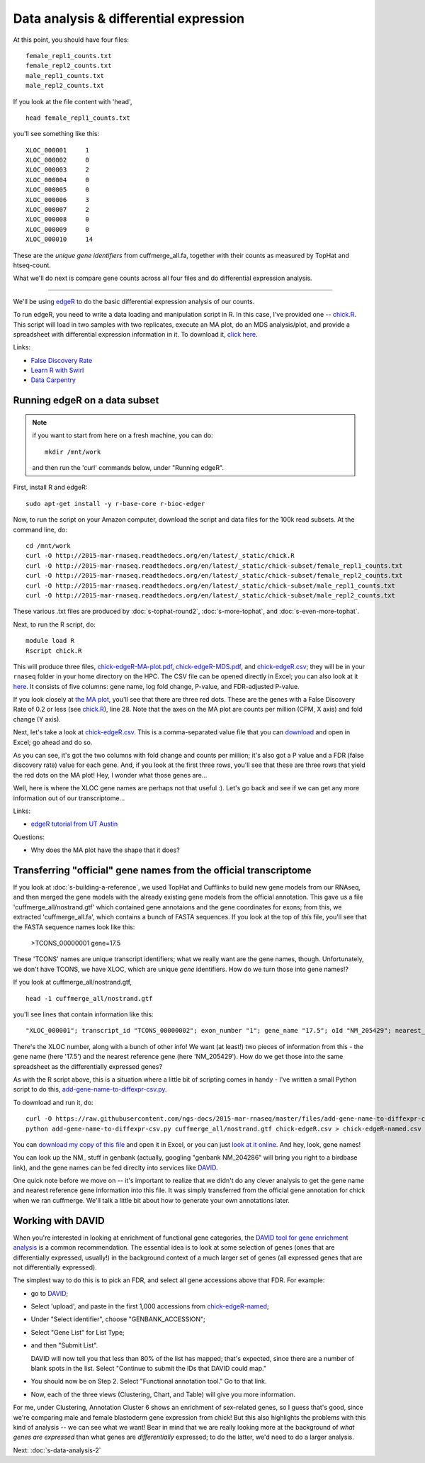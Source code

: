 Data analysis & differential expression
=======================================

At this point, you should have four files::

   female_repl1_counts.txt
   female_repl2_counts.txt
   male_repl1_counts.txt
   male_repl2_counts.txt

If you look at the file content with 'head', ::

   head female_repl1_counts.txt 

you'll see something like this::

   XLOC_000001     1
   XLOC_000002     0
   XLOC_000003     2
   XLOC_000004     0
   XLOC_000005     0
   XLOC_000006     3
   XLOC_000007     2
   XLOC_000008     0
   XLOC_000009     0
   XLOC_000010     14

These are the *unique gene identifiers* from cuffmerge_all.fa, together
with their counts as measured by TopHat and htseq-count.

What we'll do next is compare gene counts across all four files and do
differential expression analysis.

----

We'll be using `edgeR
<http://www.bioconductor.org/packages/release/bioc/html/edgeR.html>`__
to do the basic differential expression analysis of our counts.

To run edgeR, you need to write a data loading and manipulation script
in R.  In this case, I've provided one -- `chick.R
<https://github.com/ngs-docs/2015-mar-rnaseq/blob/master/files/chick.R>`__.
This script will load in two samples with two replicates, execute an
MA plot, do an MDS analysis/plot, and provide a spreadsheet with
differential expression information in it.  To download it, `click
here
<http://2015-mar-rnaseq.readthedocs.org/en/latest/_static/chick.R>`__.

Links:

* `False Discovery Rate <http://en.wikipedia.org/wiki/False_discovery_rate>`__
* `Learn R with Swirl <http://swirlstats.com/>`__
* `Data Carpentry <http://www.datacarpentry.org/>`__

Running edgeR on a data subset
------------------------------

.. note:: if you want to start from here on a fresh machine, you can do::

      mkdir /mnt/work

   and then run the 'curl' commands below, under "Running edgeR".

First, install R and edgeR::

   sudo apt-get install -y r-base-core r-bioc-edger

Now, to run the script on your Amazon computer, download the script
and data files for the 100k read subsets.  At the command line, do::

   cd /mnt/work
   curl -O http://2015-mar-rnaseq.readthedocs.org/en/latest/_static/chick.R
   curl -O http://2015-mar-rnaseq.readthedocs.org/en/latest/_static/chick-subset/female_repl1_counts.txt
   curl -O http://2015-mar-rnaseq.readthedocs.org/en/latest/_static/chick-subset/female_repl2_counts.txt
   curl -O http://2015-mar-rnaseq.readthedocs.org/en/latest/_static/chick-subset/male_repl1_counts.txt
   curl -O http://2015-mar-rnaseq.readthedocs.org/en/latest/_static/chick-subset/male_repl2_counts.txt

These various .txt files are produced by :doc:`s-tophat-round2`, :doc:`s-more-tophat`, and :doc:`s-even-more-tophat`.

Next, to run the R script, do::

   module load R
   Rscript chick.R

This will produce three files, `chick-edgeR-MA-plot.pdf
<http://2015-mar-rnaseq.readthedocs.org/en/latest/_static/chick-subset/chick-edgeR-MA-plot.pdf>`__,
`chick-edgeR-MDS.pdf
<http://2015-mar-rnaseq.readthedocs.org/en/latest/_static/chick-subset/chick-edgeR-MDS.pdf>`__,
and `chick-edgeR.csv
<http://2015-mar-rnaseq.readthedocs.org/en/latest/_static/chick-subset/chick-edgeR.csv>`__;
they will be in your ``rnaseq`` folder in your home directory
on the HPC.  The CSV file can be opened directly in Excel; you can
also look at it `here
<https://raw.githubusercontent.com/ngs-docs/2015-mar-rnaseq/master/files/chick-subset/chick-edgeR.csv>`__.
It consists of five columns: gene name, log fold change, P-value, and
FDR-adjusted P-value.

If you look closely at `the MA plot
<http://2015-mar-rnaseq.readthedocs.org/en/latest/_static/chick-subset/chick-edgeR-MA-plot.pdf>`__,
you'll see that there are three red dots.  These are the genes with a
False Discovery Rate of 0.2 or less (see `chick.R
<https://github.com/ngs-docs/2015-mar-rnaseq/blob/master/files/chick.R#L28>`__),
line 28.
Note that the axes on the MA plot are counts per million (CPM, X axis) and
fold change (Y axis).

Next, let's take a look at `chick-edgeR.csv
<https://github.com/ngs-docs/2015-mar-rnaseq/blob/master/files/chick-subset/chick-edgeR.csv>`__.
This is a comma-separated value file that you can `download
<http://2015-mar-rnaseq.readthedocs.org/en/latest/_static/chick-subset/chick-edgeR.csv>`__
and open in Excel; go ahead and do so.

As you can see, it's got the two columns with fold change and counts
per million; it's also got a P value and a FDR (false discovery rate) value
for each gene.  And, if you look at the first three rows, you'll see that
these are three rows that yield the red dots on the MA plot!  Hey, I wonder
what those genes are...

Well, here is where the XLOC gene names are perhaps not that useful :).
Let's go back and see if we can get any more information out of our
transcriptome...

Links:

* `edgeR tutorial from UT Austin <https://wikis.utexas.edu/display/bioiteam/Differential+gene+expression+analysis#Differentialgeneexpressionanalysis-Optional:edgeR>`__

Questions:

* Why does the MA plot have the shape that it does?

Transferring "official" gene names from the official transcriptome
------------------------------------------------------------------

If you look at :doc:`s-building-a-reference`, we used TopHat and
Cufflinks to build new gene models from our RNAseq, and then merged
the gene models with the already existing gene models from the
official annotation.  This gave us a file 'cuffmerge_all/nostrand.gtf'
which contained gene annotaions and the gene coordinates for exons;
from this, we extracted 'cuffmerge_all.fa', which contains a bunch
of FASTA sequences.  If you look at the top of *this* file, you'll
see that the FASTA sequence names look like this:

   >TCONS_00000001 gene=17.5

These 'TCONS' names are unique transcript identifiers; what we really want
are the gene names, though.  Unfortunately, we don't have TCONS, we have XLOC,
which are unique *gene* identifiers.  How do we turn those into gene names!?

If you look at cuffmerge_all/nostrand.gtf, ::

   head -1 cuffmerge_all/nostrand.gtf

you'll see lines that contain information like this::

   "XLOC_000001"; transcript_id "TCONS_00000002"; exon_number "1"; gene_name "17.5"; oId "NM_205429"; nearest_ref "NM_205429"; class_code "="; tss_id "TSS1"; p_id "P2";

There's the XLOC number, along with a bunch of other info! We want (at
least!) two pieces of information from this - the gene name (here '17.5') and
the nearest reference gene (here 'NM_205429').  How do we get those into
the same spreadsheet as the differentially expressed genes?

As with the R script above, this is a situation where a little bit of
scripting comes in handy - I've written a small Python script to do this,
`add-gene-name-to-diffexpr-csv.py <https://github.com/ngs-docs/2015-mar-rnaseq/blob/master/files/add-gene-name-to-diffexpr-csv.py>`__.

To download and run it, do::

   curl -O https://raw.githubusercontent.com/ngs-docs/2015-mar-rnaseq/master/files/add-gene-name-to-diffexpr-csv.py
   python add-gene-name-to-diffexpr-csv.py cuffmerge_all/nostrand.gtf chick-edgeR.csv > chick-edgeR-named.csv

You can `download my copy of this file <http://2015-mar-rnaseq.readthedocs.org/en/latest/_static/chick-subset/chick-edgeR-named.csv>`__ and open it in Excel, or you can just `look at it online <https://github.com/ngs-docs/2015-mar-rnaseq/blob/master/files/chick-subset/chick-edgeR-named.csv>`__.  And hey, look, gene names!

You can look up the NM_ stuff in genbank (actually, googling "genbank
NM_204286" will bring you right to a birdbase link), and the gene
names can be fed direclty into services like `DAVID
<http://david.abcc.ncifcrf.gov/tools.jsp>`__.

One quick note before we move on -- it's important to realize that we
didn't do any clever analysis to get the gene name and nearest
reference gene information into this file.  It was simply transferred
from the official gene annotation for chick when we ran cuffmerge.
We'll talk a little bit about how to generate your own annotations
later.

.. @CTB

Working with DAVID
------------------

When you're interested in looking at enrichment of functional gene
categories, the `DAVID tool for gene enrichment analysis
<http://david.abcc.ncifcrf.gov/tools.jsp>`__ is a common
recommendation.  The essential idea is to look at some selection of
genes (ones that are differentially expressed, usually!) in the
background context of a much larger set of genes (all expressed genes
that are not differentially expressed).

The simplest way to do this is to pick an FDR, and select all gene accessions
above that FDR.  For example:

* go to `DAVID <http://david.abcc.ncifcrf.gov/tools.jsp>`__;
* Select 'upload', and paste in the first 1,000 accessions from `chick-edgeR-named <http://2015-mar-rnaseq.readthedocs.org/en/latest/_static/chick-subset/chick-edgeR-named.csv>`__;
* Under "Select identifier", choose "GENBANK_ACCESSION";
* Select "Gene List" for List Type;
* and then "Submit List".

  DAVID will now tell you that less than 80% of the list has mapped; that's
  expected, since there are a number of blank spots in the list.  Select
  "Continue to submit the IDs that DAVID could map."

* You should now be on Step 2. Select "Functional annotation tool."  Go
  to that link.

* Now, each of the three views (Clustering, Chart, and Table) will
  give you more information.

For me, under Clustering, Annotation Cluster 6 shows an enrichment of
sex-related genes, so I guess that's good, since we're comparing male
and female blastoderm gene expression from chick!  But this also
highlights the problems with this kind of analysis -- we can see what
we want!  Bear in mind that we are really looking more at the
background of *what genes are expressed* than what genes are
*differentially* expressed; to do the latter, we'd need to do a larger
analysis.

.. @CTB pathview: http://pathview.r-forge.r-project.org/pathview.pdf, http://pathview.r-forge.r-project.org/

Next: :doc:`s-data-analysis-2`
